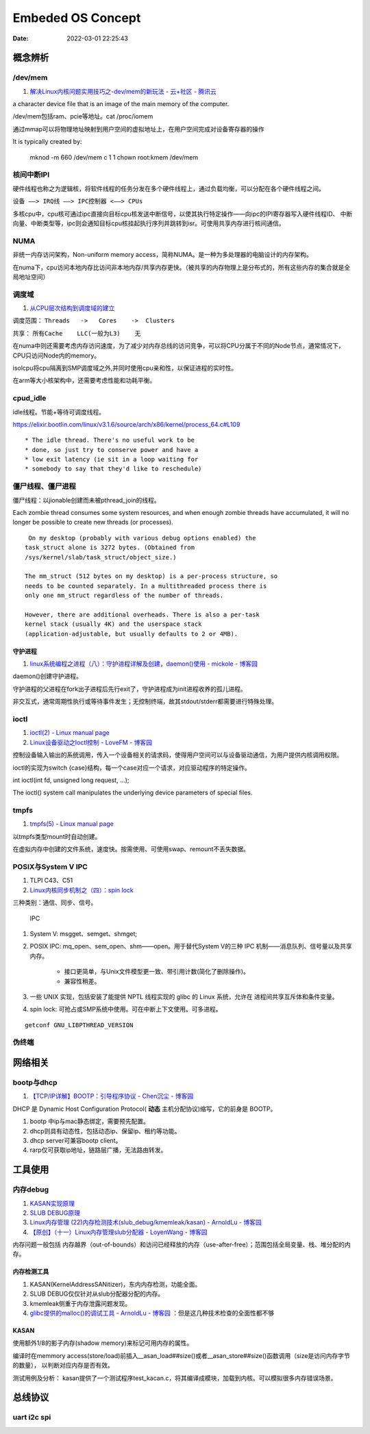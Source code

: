 
=====================
Embeded OS Concept
=====================

:Date:   2022-03-01 22:25:43

概念辨析
=========
/dev/mem
-----------
1. `解决Linux内核问题实用技巧之-dev/mem的新玩法 - 云+社区 - 腾讯云  <https://cloud.tencent.com/developer/article/1543163>`__

a character device file that is an image of the main  memory of the computer.

/dev/mem包括ram、pcie等地址。cat /proc/iomem


通过mmap可以将物理地址映射到用户空间的虚拟地址上，在用户空间完成对设备寄存器的操作


It is typically created by:

    mknod -m 660 /dev/mem c 1 1
    chown root:kmem /dev/mem



核间中断IPI
------------


硬件线程也称之为逻辑核，将软件线程的任务分发在多个硬件线程上，通过负载均衡，可以分配在各个硬件线程之间。

``设备 ——> IRQ线 ——> IPC控制器 <——> CPUs``

多核cpu中，cpu核可通过ipc直接向目标cpu核发送中断信号，以使其执行特定操作——向ipc的IPI寄存器写入硬件线程ID、
中断向量、中断类型等，ipc则会通知目标cpu核挂起执行序列并跳转到isr。可使用共享内存进行核间通信。


NUMA
-------
非统一内存访问架构，Non-uniform memory access，简称NUMA。是一种为多处理器的电脑设计的内存架构。

在numa下，cpu访问本地内存比访问非本地内存/共享内存更快。（被共享的内存物理上是分布式的，所有这些内存的集合就是全局地址空间）

调度域
---------
1. `从CPU层次结构到调度域的建立  <https://arc.838281.xyz/archive/1646066823.474205/singlefile.html>`__


调度范围： ``Threads   ->   Cores    ->  Clusters`` 

共享：     ``所有Cache    LLC(一般为L3)    无``


在numa中则还需要考虑内存访问速度，为了减少对内存总线的访问竞争，可以将CPU分属于不同的Node节点，通常情况下，CPU只访问Node内的memory。

isolcpu将cpu隔离到SMP调度域之外,并同时使用cpu亲和性，以保证进程的实时性。

在arm等大小核架构中，还需要考虑性能和功耗平衡。

cpud_idle
-----------
idle线程。节能+等待可调度线程。

https://elixir.bootlin.com/linux/v3.1.6/source/arch/x86/kernel/process_64.c#L109

::

    * The idle thread. There's no useful work to be
    * done, so just try to conserve power and have a
    * low exit latency (ie sit in a loop waiting for
    * somebody to say that they'd like to reschedule)


僵尸线程、僵尸进程
----------------------

僵尸线程：以jionable创建而未被pthread_join的线程。

Each zombie thread consumes some system resources, 
and when enough zombie threads have accumulated, 
it will no longer be possible to create new threads (or processes).
   

::

    On my desktop (probably with various debug options enabled) the
   task_struct alone is 3272 bytes. (Obtained from
   /sys/kernel/slab/task_struct/object_size.)

   The mm_struct (512 bytes on my desktop) is a per-process structure, so
   needs to be counted separately. In a multithreaded process there is
   only one mm_struct regardless of the number of threads.

   However, there are additional overheads. There is also a per-task
   kernel stack (usually 4K) and the userspace stack
   (application-adjustable, but usually defaults to 2 or 4MB).


守护进程
~~~~~~~~~~~
1. `linux系统编程之进程（八）：守护进程详解及创建，daemon()使用 - mickole - 博客园  <https://www.cnblogs.com/mickole/p/3188321.html>`__


daemon()创建守护进程。


守护进程的父进程在fork出子进程后先行exit了，守护进程成为init进程收养的孤儿进程。

非交互式，通常周期性执行或等待事件发生；无控制终端，故其stdout/stderr都需要进行特殊处理。


ioctl
---------
1. `ioctl(2) - Linux manual page  <https://man7.org/linux/man-pages/man2/ioctl.2.html>`__
2. `Linux设备驱动之Ioctl控制 - LoveFM - 博客园  <https://www.cnblogs.com/geneil/archive/2011/12/04/2275372.html>`__


控制设备输入输出的系统调用，传入一个设备相关的请求码，使得用户空间可以与设备驱动通信，为用户提供内核调用权限。

ioctl的实现为switch {case}结构，每一个case对应一个请求，对应驱动程序的特定操作。

int ioctl(int fd, unsigned long request, ...);

The ioctl() system call manipulates the underlying device parameters of special files.

tmpfs
--------
1. `tmpfs(5) - Linux manual page  <https://man7.org/linux/man-pages/man5/tmpfs.5.html>`__


以tmpfs类型mount时自动创建。

在虚拟内存中创建的文件系统，速度快。按需使用、可使用swap、remount不丢失数据。


POSIX与System V IPC
-----------------------
1. TLPI C43、C51
2. `Linux内核同步机制之（四）：spin lock  <http://www.wowotech.net/kernel_synchronization/spinlock.html>`__


三种类别：通信、同步、信号。

.. figure:: ../images/SystemV_IPC.png
   :scale: 70%

   IPC



1. System V:  msgget、semget、shmget;
2. POSIX IPC: mq_open、sem_open、shm——open。用于替代System V的三种 IPC 机制——消息队列、信号量以及共享内存。

       * 接口更简单，与Unix文件模型更一致、带引用计数(简化了删除操作)。
       * 兼容性稍差。


3. 一些 UNIX 实现，包括安装了能提供 NPTL 线程实现的 glibc 的 Linux 系统，允许在 ``进程间共享互斥体和条件变量``。
4. spin lock: 可抢占或SMP系统中使用。可在中断上下文使用。可多进程。

::

    getconf GNU_LIBPTHREAD_VERSION



伪终端
-----------


网络相关
==============
bootp与dhcp
------------
1. `【TCP/IP详解】BOOTP：引导程序协议 - Chen沉尘 - 博客园  <https://www.cnblogs.com/chen-cs/p/12898864.html>`__


DHCP 是 Dynamic Host Configuration Protocol( **动态** 主机分配协议)缩写，它的前身是 BOOTP。


1. bootp 中ip与mac静态绑定，需要预先配置。
2. dhcp则具有动态性，包括动态ip、保留ip、租约等功能。
3. dhcp server可兼容bootp client。
4. rarp仅可获取ip地址，链路层广播，无法路由转发。

工具使用
==========
内存debug
----------

1. `KASAN实现原理  <http://www.wowotech.net/memory_management/424.html>`__
2. `SLUB DEBUG原理  <http://www.wowotech.net/memory_management/427.html>`__
3. `Linux内存管理 (22)内存检测技术(slub_debug/kmemleak/kasan) - ArnoldLu - 博客园  <https://www.cnblogs.com/arnoldlu/p/8568090.html>`__
4. `【原创】（十一）Linux内存管理slub分配器 - LoyenWang - 博客园  <https://www.cnblogs.com/LoyenWang/p/11922887.html>`__

内存问题一般包括 内存越界（out-of-bounds）和访问已经释放的内存（use-after-free）；范围包括全局变量、栈、堆分配的内存。

内存检测工具
~~~~~~~~~~~~~~~
1. KASAN(KernelAddressSANitizer)，东内内存检测，功能全面。
2. SLUB DEBUG仅仅针对从slub分配器分配的内存。
3. kmemleak侧重于内存泄露问题发现。
4. `glibc提供的malloc()的调试工具 - ArnoldLu - 博客园  <https://www.cnblogs.com/arnoldlu/p/10827884.html>`__ ：但是这几种技术检查的全面性都不够


KASAN
~~~~~~~~~
使用额外1/8的影子内存(shadow memory)来标记可用内存的属性。

编译时在memmory access(store/load)前插入__asan_load##size()或者__asan_store##size()函数调用（size是访问内存字节的数量），
以判断对应内存是否有效。

测试用例及分析：
kasan提供了一个测试程序test_kacan.c，将其编译成模块，加载到内核。可以模拟很多内存错误场景。



总线协议
===========

uart i2c spi
--------------

